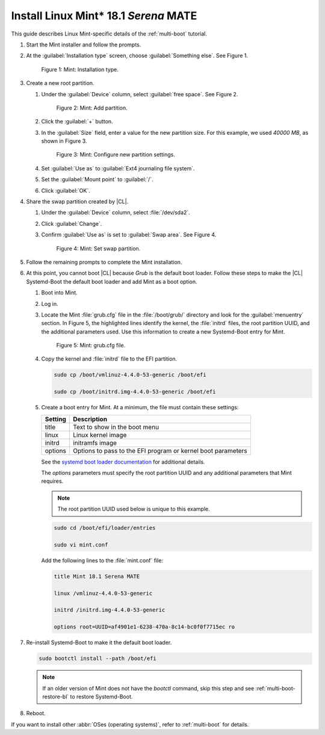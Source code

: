 .. _multi-boot-mint:

Install Linux Mint\* 18.1 *Serena* MATE
#######################################

This guide describes Linux Mint-specific details of the :ref:`multi-boot`
tutorial.

#. Start the Mint installer and follow the prompts.

#. At the :guilabel:`Installation type` screen, choose
   :guilabel:`Something else`. See Figure 1.

   .. figure:: figures/multi-boot-mint-1.png

      Figure 1: Mint: Installation type.

#. Create a new root partition.

   #. Under the :guilabel:`Device` column, select :guilabel:`free space`. See
      Figure 2.

      .. figure:: figures/multi-boot-mint-2.png

         Figure 2: Mint: Add partition.

   #. Click the :guilabel:`+` button.

   #. In the :guilabel:`Size` field, enter a value for the new partition
      size. For this example, we used *40000 MB*, as shown in Figure 3.

      .. figure:: figures/multi-boot-mint-3.png

         Figure 3: Mint: Configure new partition settings.

   #. Set :guilabel:`Use as` to :guilabel:`Ext4 journaling file system`.

   #. Set the :guilabel:`Mount point` to :guilabel:`/`.

   #. Click :guilabel:`OK`.

#. Share the swap partition created by |CL|.

   #. Under the :guilabel:`Device` column, select :file:`/dev/sda2`.

   #. Click :guilabel:`Change`.

   #. Confirm :guilabel:`Use as` is set to :guilabel:`Swap area`. See Figure 4.

      .. figure:: figures/multi-boot-mint-4.png

         Figure 4: Mint: Set swap partition.

#. Follow the remaining prompts to complete the Mint installation.

#. At this point, you cannot boot |CL| because `Grub`
   is the default boot loader. Follow these steps to make the |CL|
   Systemd-Boot the default boot loader and add Mint as a boot option.

   #. Boot into Mint.

   #. Log in.

   #. Locate the Mint :file:`grub.cfg` file in the :file:`/boot/grub/`
      directory and look for the :guilabel:`menuentry` section. In Figure 5, the
      highlighted lines identify the kernel, the :file:`initrd` files, the root
      partition UUID, and the additional parameters used. Use this information
      to create a new Systemd-Boot entry for Mint.

      .. figure:: figures/multi-boot-mint-5.png

         Figure 5: Mint: grub.cfg file.

   #. Copy the kernel and :file:`initrd` file to the EFI partition.

      .. code-block:: bash

         sudo cp /boot/vmlinuz-4.4.0-53-generic /boot/efi

         sudo cp /boot/initrd.img-4.4.0-53-generic /boot/efi

   #. Create a boot entry for Mint. At a minimum, the file must contain
      these settings:

      +---------+------------------------------------+
      | Setting | Description                        |
      +=========+====================================+
      | title   | Text to show in the boot menu      |
      +---------+------------------------------------+
      | linux   | Linux kernel image                 |
      +---------+------------------------------------+
      | initrd  | initramfs image                    |
      +---------+------------------------------------+
      | options | Options to pass to the EFI program |
      |         | or kernel boot parameters          |
      +---------+------------------------------------+

      See the `systemd boot loader documentation`_ for additional
      details.

      The *options* parameters must specify the root partition UUID and
      any additional parameters that Mint requires.

      .. note:: The root partition UUID used below is unique to this example.

      .. code-block:: bash

         sudo cd /boot/efi/loader/entries

         sudo vi mint.conf

      Add the following lines to the :file:`mint.conf` file:

      .. code-block:: bash

         title Mint 18.1 Serena MATE

         linux /vmlinuz-4.4.0-53-generic

         initrd /initrd.img-4.4.0-53-generic

         options root=UUID=af4901e1-6238-470a-8c14-bc0f0f7715ec ro

#. Re-install Systemd-Boot to make it the default boot loader.

   .. code-block:: bash

      sudo bootctl install --path /boot/efi

   .. note::
      If an older version of Mint does not have the `bootctl` command,
      skip this step and see :ref:`multi-boot-restore-bl` to restore
      Systemd-Boot.

#. Reboot.

If you want to install other :abbr:`OSes (operating systems)`, refer to
:ref:`multi-boot` for details.


.. _systemd boot loader documentation:
   https://wiki.archlinux.org/index.php/Systemd-boot
